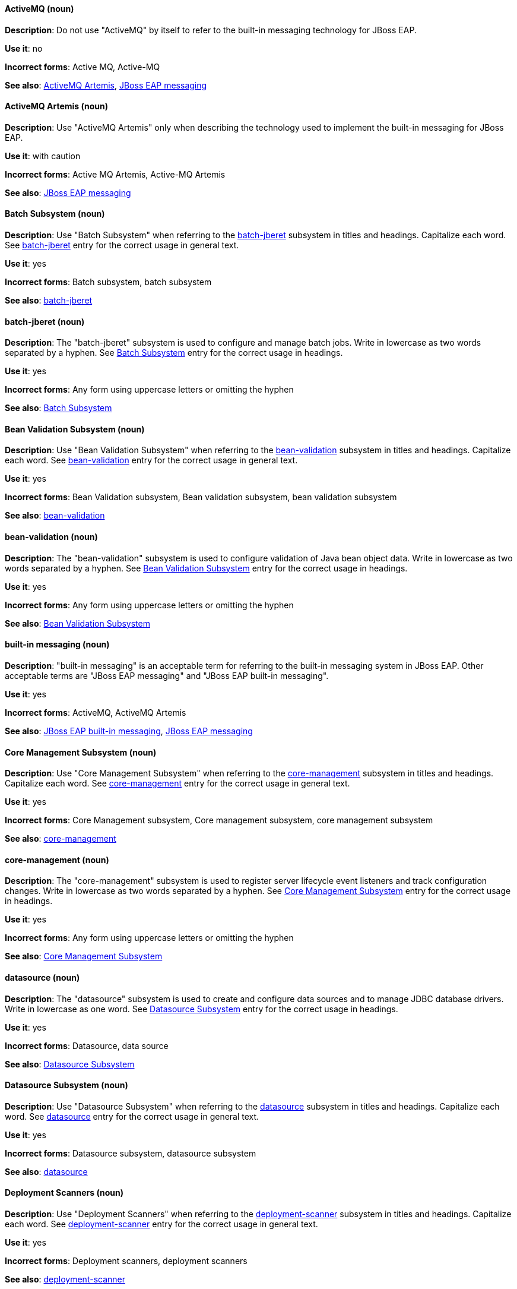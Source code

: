 [[red-hat-jboss-eap-conventions]]

// ***********************
// Terms starting with 'A'
// ***********************

[discrete]
[[activemq]]
==== ActiveMQ (noun)
*Description*: Do not use "ActiveMQ" by itself to refer to the built-in messaging technology for JBoss EAP.

*Use it*: no

*Incorrect forms*: Active MQ, Active-MQ

*See also*: xref:activemq-artemis[ActiveMQ Artemis], xref:jboss-eap-messaging[JBoss EAP messaging]

[discrete]
[[activemq-artemis]]
==== ActiveMQ Artemis (noun)
*Description*: Use "ActiveMQ Artemis" only when describing the technology used to implement the built-in messaging for JBoss EAP.

*Use it*: with caution

*Incorrect forms*: Active MQ Artemis, Active-MQ Artemis

*See also*: xref:jboss-eap-messaging[JBoss EAP messaging]

// ***********************
// Terms starting with 'B'
// ***********************

[discrete]
[[batch-subsystem]]
==== Batch Subsystem (noun)
*Description*: Use "Batch Subsystem" when referring to the xref:batch-jberet[batch-jberet] subsystem in titles and headings. Capitalize each word. See xref:batch-jberet[batch-jberet] entry for the correct usage in general text.

*Use it*: yes

*Incorrect forms*: Batch subsystem, batch subsystem

*See also*: xref:batch-jberet[batch-jberet]

[discrete]
[[batch-jberet]]
==== batch-jberet (noun)
*Description*: The "batch-jberet" subsystem is used to configure and manage batch jobs. Write in lowercase as two words separated by a hyphen. See xref:batch-subsystem[Batch Subsystem] entry for the correct usage in headings.

*Use it*: yes

*Incorrect forms*: Any form using uppercase letters or omitting the hyphen

*See also*: xref:batch-subsystem[Batch Subsystem]

[discrete]
[[bean-validation-subsystem]]
==== Bean Validation Subsystem (noun)
*Description*: Use "Bean Validation Subsystem" when referring to the xref:bean-validation[bean-validation] subsystem in titles and headings. Capitalize each word. See xref:bean-validation[bean-validation] entry for the correct usage in general text.

*Use it*: yes

*Incorrect forms*: Bean Validation subsystem, Bean validation subsystem, bean validation subsystem

*See also*: xref:bean-validation[bean-validation]

[discrete]
[[bean-validation]]
==== bean-validation (noun)
*Description*: The "bean-validation" subsystem is used to configure validation of Java bean object data. Write in lowercase as two words separated by a hyphen. See xref:bean-validation-subsystem[Bean Validation Subsystem] entry for the correct usage in headings.

*Use it*: yes

*Incorrect forms*: Any form using uppercase letters or omitting the hyphen

*See also*: xref:bean-validation-subsystem[Bean Validation Subsystem]

[discrete]
[[built-in-messaging]]
==== built-in messaging (noun)
*Description*: "built-in messaging" is an acceptable term for referring to the built-in messaging system in JBoss EAP. Other acceptable terms are "JBoss EAP messaging" and "JBoss EAP built-in messaging".

*Use it*: yes

*Incorrect forms*: ActiveMQ, ActiveMQ Artemis

*See also*: xref:jboss-eap-built-in-messaging[JBoss EAP built-in messaging], xref:jboss-eap-messaging[JBoss EAP messaging]

// ***********************
// Terms starting with 'C'
// ***********************

[discrete]
[[core-management-subsystem]]
==== Core Management Subsystem (noun)
*Description*: Use "Core Management Subsystem" when referring to the xref:core-management[core-management] subsystem in titles and headings. Capitalize each word. See xref:core-management[core-management] entry for the correct usage in general text.

*Use it*: yes

*Incorrect forms*: Core Management subsystem, Core management subsystem, core management subsystem

*See also*: xref:core-management[core-management]

[discrete]
[[core-management]]
==== core-management (noun)
*Description*: The "core-management" subsystem is used to register server lifecycle event listeners and track configuration changes. Write in lowercase as two words separated by a hyphen. See xref:core-management-subsystem[Core Management Subsystem] entry for the correct usage in headings.

*Use it*: yes

*Incorrect forms*: Any form using uppercase letters or omitting the hyphen

*See also*: xref:core-management-subsystem[Core Management Subsystem]

// ***********************
// Terms starting with 'D'
// ***********************

[discrete]
[[datasource]]
==== datasource (noun)
*Description*: The "datasource" subsystem is used to create and configure data sources and to manage JDBC database drivers. Write in lowercase as one word. See xref:datasource-subsystem[Datasource Subsystem] entry for the correct usage in headings.

*Use it*: yes

*Incorrect forms*: Datasource, data source

*See also*: xref:datasource-subsystem[Datasource Subsystem]

[discrete]
[[datasource-subsystem]]
==== Datasource Subsystem (noun)
*Description*: Use "Datasource Subsystem" when referring to the xref:datasource[datasource] subsystem in titles and headings. Capitalize each word. See xref:datasource[datasource] entry for the correct usage in general text.

*Use it*: yes

*Incorrect forms*: Datasource subsystem, datasource subsystem

*See also*: xref:datasource[datasource]

[discrete]
[[deployment-scanners-heading]]
==== Deployment Scanners (noun)
*Description*: Use "Deployment Scanners" when referring to the xref:deployment-scanner[deployment-scanner] subsystem in titles and headings. Capitalize each word. See xref:deployment-scanner[deployment-scanner] entry for the correct usage in general text.

*Use it*: yes

*Incorrect forms*: Deployment scanners, deployment scanners

*See also*: xref:deployment-scanner[deployment-scanner]

[discrete]
[[deployment-scanner]]
==== deployment-scanner (noun)
*Description*: The "deployment-scanner" subsystem is used to configure scanners to check for applications to deploy. Write in lowercase as two words separated by a hyphen. See xref:deployment-scanners-heading[Deployment Scanners] entry for the correct usage in headings.

*Use it*: yes

*Incorrect forms*: Any form using uppercase letters or omitting the hyphen

*See also*: xref:deployment-scanners-heading[Deployment Scanners]

[discrete]
[[domain-mode]]
==== domain mode (noun)
*Description*: Do not use "domain mode" to refer to the running instance of JBoss EAP server. See xref:managed-domain[managed domain] entry for the correct usage.

*Use it*: no

*Incorrect forms*:

*See also*: xref:managed-domain[managed domain]

// ***********************
// Terms starting with 'E'
// ***********************

[discrete]
[[ee]]
==== ee (noun)
*Description*: The "ee" subsystem is used to configure functionality in the Jakarta Enterprise Edition platform. Write in lowercase as one word. See xref:ee-heading[EE] entry for the correct usage in headings.

*Use it*: yes

*Incorrect forms*: EE, Ee

*See also*: xref:ee-heading[EE]

[discrete]
[[ee-heading]]
==== EE (noun)
*Description*: Use "EE" when referring to the xref:ee[ee] subsystem in titles and headings. Write in uppercase as one word. See xref:ee[ee] entry for the correct usage in general text.

*Use it*: yes

*Incorrect forms*: Ee, ee

*See also*: xref:ee[ee]

[discrete]
[[ejb3-heading]]
==== EJB 3 (noun)
*Description*: Use "EJB 3" when referring to the xref:ejb3[ejb3] subsystem in titles and headings. Write in uppercase and include a space between "EJB" and "3". See xref:ejb3[ejb3] entry for the correct usage in general text.

*Use it*: yes

*Incorrect forms*: EJB3, Ejb 3, ejb 3

*See also*: xref:ejb3[ejb3]

[discrete]
[[ejb3]]
==== ejb3 (noun)
*Description*: The "ejb3" subsystem is used to configure Enterprise JavaBeans. Write in lowercase as one word. See xref:ejb3-heading[EJB 3] entry for the correct usage in headings.

*Use it*: yes

*Incorrect forms*: Any form using uppercase letters or spaces

*See also*: xref:ejb3-heading[EJB 3]

[discrete]
[[elytron]]
==== elytron (noun)
*Description*: The "elytron" subsystem is used to configure server and application security. Write in lowercase. See xref:elytron-heading[Elytron] entry for the correct usage in headings. See xref:security-elytron[Security - Elytron] entry for the correct usage when describing elytron in the management console.

*Use it*: yes

*Incorrect forms*: Elytron

*See also*: xref:elytron-heading[Elytron], xref:security-elytron[Security - Elytron]

[discrete]
[[elytron-heading]]
==== Elytron (noun)
*Description*: Use "Elytron" when referring to the xref:elytron[elytron] subsystem in titles and headings. Capitalize the word. See xref:elytron[elytron] entry for the correct usage in general text.

*Use it*: yes

*Incorrect forms*: elytron

*See also*: xref:elytron[elytron], xref:security-elytron[Security - Elytron]

[discrete]
[[expansion-pack]]
==== Expansion Pack (noun)
*Description*: "Expansion Pack" is a JBoss EAP add-on that enhances JBoss EAP with additional features, such as MicroProfile capabilities.

*Use it*: yes

*Incorrect forms*:

*See also*: xref:xp[XP]

// ***********************
// Terms starting with 'H'
// ***********************

[discrete]
[[http-interface]]
==== HTTP interface (noun)
*Description*: "HTTP interface" is an interface accessed using hypertext transfer protocol. Do not use “HTTP interface” to refer to EAP management console. See xref:management-console[management console] entry for the correct usage.

*Use it*: no

*Incorrect forms*:

*See also*: xref:management-console[management console]

// ***********************
// Terms starting with 'I'
// ***********************

[discrete]
[[iiop]]
==== IIOP (noun)
*Description*: Use "IIOP" when referring to the xref:iiop-openjdk[iiop-openjdk] subsystem in titles and headings. Write in uppercase. Capitalize each word. See xref:iiop-openjdk[iiop-openjdk] entry for the correct usage in general text.

*Use it*: yes

*Incorrect forms*: Iiop, iiop

*See also*: xref:iiop-openjdk[iiop-openjdk]

[discrete]
[[iiop-openjdk]]
==== iiop-openjdk (noun)
*Description*: The "iiop-openjdk" subsystem is used to configure Common Object Request Broker Architecture (CORBA) services. Write in lowercase as two words separated by a hyphen. See xref:iiop[IIOP] entry for the correct usage in headings.

*Use it*: yes

*Incorrect forms*: Any form using uppercase letters or omitting the hyphen

*See also*: xref:iiop[IIOP]

[discrete]
[[io]]
==== io (noun)
*Description*: The "io" subsystem is used to define workers and buffer pools used by other subsystems. Write in lowercase as one word. See xref:io-heading[IO] entry for the correct usage in headings.

*Use it*: yes

*Incorrect forms*: IO, Io

*See also*: xref:io-heading[IO]

[discrete]
[[io-heading]]
==== IO (noun)
*Description*: Use "IO" when referring to the xref:io[io] subsystem in titles and headings. Write in uppercase as one word. See xref:io[io] entry for the correct usage in general text.

*Use it*: yes

*Incorrect forms*: Io, io

*See also*: xref:io[io]

// ***********************
// Terms starting with 'J'
// ***********************

[discrete]
[[java]]
==== Java (noun)
*Description*: "Java" is a class-based, object-oriented programming language. Capitalize in headings and general text.

*Use it*: yes

*Incorrect forms*: JAVA, java

*See also*:

[discrete]
[[jaxrs]]
==== jaxrs (noun)
*Description*: The "jaxrs" subsystem enables the deployment and functionality of RESTful web services through the Java API for RESTful Web Services (JAX-RS). Write in lowercase as one word. See xref:jaxrs-heading[JAX-RS] entry for the correct usage in headings.

*Use it*: yes

*Incorrect forms*: Any form using uppercase letters or splitting up the word

*See also*: xref:jaxrs-heading[JAX-RS]

[discrete]
[[jaxrs-heading]]
==== JAX-RS (noun)
*Description*: Use "JAX-RS" when referring to the xref:jaxrs[jaxrs] subsystem in titles and headings. Write in uppercase as two words separated by a hyphen. See xref:jaxrs[jaxrs] entry for the correct usage in general text.

*Use it*: yes

*Incorrect forms*: Any form using lowercase letters or omitting the hyphen

*See also*: xref:jaxrs[jaxrs]

[discrete]
[[jboss-amq-eap]]
==== JBoss AMQ (noun)
*Description*: Do not use "JBoss AMQ" to refer to the Red Hat messaging queue product. This product has been renamed "Red Hat AMQ".

*Use it*: no

*Incorrect forms*:

*See also*: xref:red-hat-amq[Red Hat AMQ]

[discrete]
[[jboss-eap]]
==== JBoss EAP (noun)
*Description*: "JBoss EAP" is the approved shortened form of xref:red-hat-jboss-enterprise-application-platform[Red Hat JBoss Enterprise Application Platform].

*Use it*: yes

*Incorrect forms*: EAP, JBoss

*See also*: xref:red-hat-jboss-enterprise-application-platform[Red Hat JBoss Enterprise Application Platform]

[discrete]
[[jboss-eap-built-in-messaging]]
==== JBoss EAP built-in messaging (noun)
*Description*: "JBoss EAP built-in messaging" is an acceptable term for referring to the built-in messaging system in JBoss EAP. Other acceptable terms are "built-in messaging" and "JBoss EAP messaging".

*Use it*: yes

*Incorrect forms*: ActiveMQ, ActiveMQ Artemis

*See also*: xref:built-in-messaging[built-in messaging], xref:jboss-eap-messaging[JBoss EAP messaging]

[discrete]
[[jboss-eap-messaging]]
==== JBoss EAP messaging (noun)
*Description*: "JBoss EAP messaging" is an acceptable term for referring to the built-in messaging system in JBoss EAP. Other acceptable terms are "built-in messaging" and "JBoss EAP built-in messaging".

*Use it*: yes

*Incorrect forms*: ActiveMQ, ActiveMQ Artemis

*See also*: xref:built-in-messaging[built-in messaging], xref:jboss-eap-built-in-messaging[JBoss EAP built-in messaging]

[discrete]
[[jca]]
==== jca (noun)
*Description*: The "jca" subsystem is used to configure settings for the Jakarta EE Connector Architecture (JCA) container. Write in lowercase as one word. See xref:jca-heading[JCA] entry for the correct usage in headings.

*Use it*: yes

*Incorrect forms*: JCA, Jca

*See also*: xref:jca-heading[JCA]

[discrete]
[[jca-heading]]
==== JCA (noun)
*Description*: Use "JCA" when referring to the xref:jca[jca] subsystem in titles and headings. Write in uppercase as one word. See xref:jca[jca] entry for the correct usage in general text.

*Use it*: yes

*Incorrect forms*: Jca, jca

*See also*: xref:jca[jca]

[discrete]
[[jdr]]
==== jdr (noun)
*Description*: The "jdr" subsystem is used to gather diagnostic data to support troubleshooting. Write in lowercase as one word. See xref:jdr-heading[JDR] entry for the correct usage in headings.

*Use it*: yes

*Incorrect forms*: JDR, Jdr

*See also*: xref:jdr-heading[JDR]

[discrete]
[[jdr-heading]]
==== JDR (noun)
*Description*: Use "JDR" when referring to the xref:jdr[jdr] subsystem in titles and headings. Write in uppercase as one word. See xref:jdr[jdr] entry for the correct usage in general text.

*Use it*: yes

*Incorrect forms*: Jdr, jdr

*See also*: xref:jdr[jdr]

[discrete]
[[jgroups]]
==== jgroups (noun)
*Description*: The "jgroups" subsystem is used to configure protocol stacks and communication mechanisms for servers in a cluster. Write in lowercase as one word. See xref:jgroups-heading[JGroups] entry for the correct usage in headings.

*Use it*: yes

*Incorrect forms*: JGROUPS, JGroups

*See also*: xref:jgroups-heading[JGroups]

[discrete]
[[jgroups-heading]]
==== JGroups (noun)
*Description*: Use "JGroups" when referring to the xref:jgroups[jgroups] subsystem in titles and headings. Capitalize the 'J' and 'G'. See xref:jgroups[jgroups] entry for the correct usage in general text.

*Use it*: yes

*Incorrect forms*: JGROUPS, jgroups

*See also*: xref:jgroups[jgroups]

[discrete]
[[jmx]]
==== jmx (noun)
*Description*: The "jmx" subsystem is used to configure remote Java Management Extensions (JMX) access. Write in lowercase as one word. See xref:jmx-heading[JMX] entry for the correct usage in headings.

*Use it*: yes

*Incorrect forms*: JMX, Jmx

*See also*: xref:jmx-heading[JMX]

[discrete]
[[jmx-heading]]
==== JMX (noun)
*Description*: Use "JMX" when referring to the xref:jmx[jmx] subsystem in titles and headings. Write in uppercase as one word. See xref:jmx[jmx] entry for the correct usage in general text.

*Use it*: yes

*Incorrect forms*: Jmx, jmx

*See also*: xref:jmx[jmx]

[discrete]
[[jpa]]
==== jpa (noun)
*Description*: The "jpa" subsystem is used to manage requirements of the Java Persistence API. Write in lowercase as one word. See xref:jpa-heading[JPA] entry for the correct usage in headings.

*Use it*: yes

*Incorrect forms*: JPA, Jpa

*See also*: xref:jpa-heading[JPA]

[discrete]
[[jpa-heading]]
==== JPA (noun)
*Description*: Use "JPA" when referring to the xref:jpa[jpa] subsystem in titles and headings. Write in uppercase as one word. See xref:jpa[jpa] entry for the correct usage in general text.

*Use it*: yes

*Incorrect forms*: Jpa, jpa

*See also*: xref:jpa[jpa]

[discrete]
[[jsf]]
==== jsf (noun)
*Description*: The "jsf" subsystem is used to manage JavaServer Faces implementations. Write in lowercase as one word. See xref:jsf-heading[JSF] entry for the correct usage in headings.

*Use it*: yes

*Incorrect forms*: JSF, Jsf

*See also*: xref:jsf-heading[JSF]

[discrete]
[[jsf-heading]]
==== JSF (noun)
*Description*: Use "JSF" when referring to the xref:jsf[jsf] subsystem in titles and headings. Write in uppercase as one word. See xref:jsf[jsf] entry for the correct usage in general text.

*Use it*: yes

*Incorrect forms*: Jsf, jsf

*See also*: xref:jsf[jsf]

[discrete]
[[jsr77]]
==== jsr77 (noun)
*Description*: The "jsr77" subsystem provides Java EE management capabilities defined by the JSR-77 specification. Write in lowercase as one word. See xref:jsr77-heading[JSR-77] entry for the correct usage in headings.

*Use it*: yes

*Incorrect forms*: JSR77, Jsr77, JSR-77, Jsr-77, jsr-77

*See also*: xref:jsr77-heading[JSR-77]

[discrete]
[[jsr77-heading]]
==== JSR-77 (noun)
*Description*: Use "JSR-77" when referring to the xref:jsr77[jsr77] subsystem in titles and headings. Write in uppercase and separate "JSR" and "77" with a hyphen. See xref:jsr77[jsr77] entry for the correct usage in general text.

*Use it*: yes

*Incorrect forms*: JSR77, Jsr77, jsr77, Jsr-77, jsr-77, JSR 77, Jsr 77, jsr 77

*See also*: xref:jsr77[jsr77]

// ***********************
// Terms starting with 'K'
// ***********************

[discrete]
[[keystore]]
==== keystore (noun)
*Description*: A "keystore" is a repository for private and self-certified security certificates. Write in lowercase as one word. This is in contrast to a "truststore", which stores trusted security certificates.

*Use it*: yes

*Incorrect forms*: key store

*See also*: xref:truststore[truststore]

// ***********************
// Terms starting with 'L'
// ***********************

[discrete]
[[load-balance]]
==== load balance (verb)
*Description*: The compound verb "load balance" means to distribute processing requests among a set of servers.

*Use it*: yes

*Incorrect forms*: load-balance, load-balancing

*See also*:

[discrete]
[[logging]]
==== logging (noun)
*Description*: The "logging" subsystem is used to configure logging at the system and application levels. Write in lowercase. See xref:logging-heading[Logging] entry for the correct usage in headings.

*Use it*: yes

*Incorrect forms*: Logging

*See also*: xref:logging-heading[Logging]

[discrete]
[[logging-heading]]
==== Logging (noun)
*Description*: Use "Logging" when referring to the xref:logging[logging] subsystem in titles and headings. Capitalize the word. See xref:logging[logging] entry for the correct usage in general text.

*Use it*: yes

*Incorrect forms*: logging

*See also*: xref:logging[logging]

// ***********************
// Terms starting with 'M'
// ***********************

[discrete]
[[mail]]
==== mail (noun)
*Description*: The "mail" subsystem is used to configure mail services for applications deployed to JBoss EAP. Write in lowercase. See xref:mail-heading[Mail] entry for the correct usage in headings.

*Use it*: yes

*Incorrect forms*: Mail

*See also*: xref:mail-heading[Mail]

[discrete]
[[mail-heading]]
==== Mail (noun)
*Description*: Use "Mail" when referring to the xref:mail[mail] subsystem in titles and headings. Capitalize the word. See xref:mail[mail] entry for the correct usage in general text.

*Use it*: yes

*Incorrect forms*: mail

*See also*: xref:mail[mail]

[discrete]
[[managed-domain]]
==== managed domain (noun)
*Description*: A "managed domain" is a group of JBoss EAP instances managed from a single control point. This is the appropriate way to refer to the managed domain operating mode. For example, "When running the JBoss EAP server in a managed domain".

*Use it*: yes

*Incorrect forms*: domain mode

*See also*: xref:domain-mode[domain mode]

[discrete]
[[management-cli]]
==== management CLI (noun)
*Description*: Use "management CLI" to refer to the command line interface for the JBoss EAP management tool. Do not capitalize "management" unless it starts a sentence.

*Use it*: yes

*Incorrect forms*: CLI, native interface

*See also*: xref:cli-eap[CLI], xref:native-interface[native interface]

[discrete]
[[management-console]]
==== management console (noun)
*Description*: Use "management console" to refer to the web-based JBoss EAP management console. Do not capitalize "management" unless it starts a sentence.

*Use it*: yes

*Incorrect forms*: GUI, HTTP interface

*See also*: xref:http-interface[HTTP interface]

[discrete]
[[messaging-heading]]
==== Messaging (noun)
*Description*: Use "Messaging" when referring to the xref:messaging-activemq[messaging-activemq] subsystem in titles and headings. Capitalize the word. See xref:messaging-activemq[messaging-activemq] entry for the correct usage in general text. See xref:messaging-activemq-management[Messaging - ActiveMQ] entry for the correct usage when referring to the messaging-activemq subsystem in the management console.

*Use it*: yes

*Incorrect forms*: messaging, messaging-activemq, Messaging-activemq, Messaging-Activemg, Messaging-ActiveMQ

*See also*: xref:messaging-activemq[messaging-activemq], xref:messaging-activemq-management[Messaging - ActiveMQ]

[discrete]
[[messaging-activemq]]
==== messaging-activemq (noun)
*Description*: The "messaging-activemq" subsystem is used to configure messaging in JBoss EAP. Write in lowercase as two words separated by a hyphen. See xref:messaging-heading[Messaging] entry for the correct usage in headings. See xref:messaging-activemq-management[Messaging - ActiveMQ] entry for the correct usage when referring to the messaging-activemq subsystem in the management console.

*Use it*: yes

*Incorrect forms*: messaging, Messaging

*See also*: xref:messaging-heading[Messaging], xref:messaging-activemq-management[Messaging - ActiveMQ], xref:messaging-subsystem[messaging subsystem]

[discrete]
[[messaging-activemq-management]]
==== Messaging - ActiveMQ (noun)
*Description*: Use "Messaging - ActiveMQ" when describing the messaging-activemq subsystem in the management console. Write as two capitalized words separated by two spaces and a hyphen. Ensure that "MQ" is also in uppercase.

*Use it*: yes

*Incorrect forms*: Any form omitting the spaces, hyphen or correct capitalization

*See also*: xref:messaging-activemq[messaging-activemq], xref:messaging-heading[Messaging], xref:messaging-subsystem[messaging subsystem]

[discrete]
[[messaging-subsystem]]
==== messaging subsystem (noun)
*Description*: "messaging subsystem" is an acceptable generic term for referring to the messaging-activemq subsystem. However, see xref:messaging-activemq-management[ActiveMQ - Management] entry for the correct usage when referring to the messaging-activemq subsystem in the management console.

*Use it*: yes

*Incorrect forms*:

*See also*: xref:messaging-activemq[messaging-activemq], xref:messaging-heading[Messaging], xref:messaging-activemq-management[Messaging - ActiveMQ]

[discrete]
[[microsoft-windows]]
==== Microsoft Windows (noun)
*Description*: Do not use "Microsoft Windows" to refer to the Microsoft Windows Server product or Windows-specific commands and scripts such as `standalone.bat` when referring to the modcluster subsystem in titles and headings. See xref:windows-server[Windows Server] entry for the correct usage.

*Use it*: no

*Incorrect forms*:

*See also*: xref:windows-server[Windows Server]

[discrete]
[[modcluster]]
==== modcluster (noun)
*Description*: The "modcluster" subsystem is used to configure modcluster worker nodes. Write in lowercase as one word. See xref:modcluster-heading[ModCluster] entry for the correct usage in headings.

*Use it*: yes

*Incorrect forms*: Modcluster, modCluster, ModCluster

*See also*: xref:modcluster-heading[ModCluster]

[discrete]
[[modcluster-heading]]
==== ModCluster (noun)
*Description*: Use "ModCluster" when referring to the xref:modcluster[modcluster] subsystem in titles and headings. Capitalize the 'M' and 'C'. See xref:modcluster[modcluster] entry for the correct usage in general text.

*Use it*: yes

*Incorrect forms*: Modcluster, modCluster

*See also*: xref:modcluster[modcluster]

// ***********************
// Terms starting with 'N'
// ***********************

[discrete]
[[naming]]
==== naming (noun)
*Description*: The "naming" subsystem is used to manage Java naming and directory interface (JNDI) namespaces and interfaces. Write in lowercase. See xref:naming-heading[Naming] entry for the correct usage in headings.

*Use it*: yes

*Incorrect forms*: Naming

*See also*: xref:naming-heading[Naming]

[discrete]
[[naming-heading]]
==== Naming (noun)
*Description*: Use "Naming" when referring to the xref:naming[naming] subsystem in titles and headings. Capitalize the word. See xref:naming[naming] entry for the correct usage in general text.

*Use it*: yes

*Incorrect forms*: naming

*See also*: xref:naming[naming]

[discrete]
[[native-interface]]
==== native interface (noun)
*Description*: Do not use "native interface" to refer to the command line interface for the JBoss EAP management tool. See xref:management-cli[management CLI] entry for the correct usage.

*Use it*: no

*Incorrect forms*:

*See also*: xref:management-cli[management CLI]

// ***********************
// Terms starting with 'P'
// ***********************

[discrete]
[[picketlink-federation]]
==== picketlink-federation (noun)
*Description*: The "picketlink-federation" subsystem is used to configure single sign-on (SSO) using security assertion markup language (SAML). Write in lowercase as two words separated by a hyphen. See xref:picketlink-federation-heading[PicketLink Federation] entry for the correct usage in headings.

*Use it*: yes

*Incorrect forms*: Any form using uppercase letters or omitting the hyphen

*See also*: xref:picketlink-federation-heading[PicketLink Federation]

[discrete]
[[picketlink-federation-heading]]
==== PicketLink Federation (noun)
*Description*: Use "PicketLink Federation" when referring to the xref:picketlink-federation[picketlink-federation] subsystem in titles and headings. Capitalize the 'P' and 'L' in "PicketLink". Capitalize "Federation". See xref:picketlink-federation[picketlink-federation] entry for the correct usage in general text.

*Use it*: yes

*Incorrect forms*: Picketlink Federation, PicketLink federation, Picketlink federation, picketlink federation

*See also*: xref:picketlink-federation[picketlink-federation]

[discrete]
[[picketlink-identity-management]]
==== picketlink-identity-management (noun)
*Description*: The "picketlink-identity-management" subsystem is used to configure identity management services. Write in lowercase as three words separated by hyphens. See xref:picketlink-identity-management-heading[PicketLink Identity Management] entry for the correct usage in headings.

*Use it*: yes

*Incorrect forms*: Any form using upper case letters or omitting the hyphens

*See also*: xref:picketlink-identity-management-heading[PicketLink Identity Management]

[discrete]
[[picketlink-identity-management-heading]]
==== PicketLink Identity Management (noun)
*Description*: Use "PicketLink Identity Management" when referring to the xref:picketlink-identity-management[picketlink-identity-management] subsystem in titles and headings. Capitalize the 'P' and 'L' in "PicketLink". Capitalize both "Identity" and "Management". See xref:picketlink-identity-management[picketlink-identity-management] entry for the correct usage in general text.

*Use it*: yes

*Incorrect forms*: Picketlink Identity Management, PicketLink Identity management, PicketLink identity management, picketlink identity management

*See also*: xref:picketlink-identity-management[picketlink-identity-management]

[discrete]
[[pojo]]
==== pojo (noun)
*Description*: The "pojo" subsystem enables deployment of applications containing JBoss Microcontainer services. Write in lowercase as one word. See xref:pojo-heading[POJO] entry for the correct usage in headings.

*Use it*: yes

*Incorrect forms*: POJO, Pojo

*See also*: xref:pojo-heading[POJO]

[discrete]
[[pojo-heading]]
==== POJO (noun)
*Description*: Use "POJO" when referring to the xref:pojo[pojo] subsystem in titles and headings. Write in uppercase as one word. See xref:pojo[pojo] entry for the correct usage in general text.

*Use it*: yes

*Incorrect forms*: Pojo, pojo

*See also*: xref:pojo[pojo]

// ***********************
// Terms starting with 'R'
// ***********************

[discrete]
[[red-hat-amq]]
==== Red Hat AMQ (noun)
*Description*: "Red Hat AMQ" is the official name of the Red Hat messaging queue product.

*Use it*: yes

*Incorrect forms*: JBoss AMQ, Red Hat JBoss AMQ

*See also*: xref:jboss-amq-eap[JBoss AMQ]

[discrete]
[[red-hat-customer-portal]]
==== Red Hat Customer Portal (noun)
*Description*: "Red Hat Customer Portal" is the official name of the customer portal at https://access.redhat.com.

*Use it*: yes

*Incorrect forms*: Customer Portal

*See also*:

[discrete]
[[red-hat-jboss-enterprise-application-platform]]
==== Red Hat JBoss Enterprise Application Platform (noun)
*Description*: "Red Hat JBoss Enterprise Application Platform" is an enterprise-grade Java application server. Spell out on first use in a guide, and use the approved abbreviation "JBoss EAP" thereafter.

*Use it*: yes

*Incorrect forms*: Red Hat JBoss EAP, JBoss Enterprise Application Platform

*See also*: xref:jboss-eap[JBoss EAP]

[discrete]
[[remoting]]
==== remoting (noun)
*Description*: The "remoting" subsystem is used to configure inbound and outbound connections for local and remote servers. Write in lowercase. See xref:remoting-heading[Remoting] entry for the correct usage in headings.

*Use it*: yes

*Incorrect forms*: Remoting

*See also*: xref:remoting-heading[Remoting]

[discrete]
[[remoting-heading]]
==== Remoting (noun)
*Description*: Use "Remoting" when referring to the xref:remoting[remoting] subsystem in titles and headings. Capitalize the word. See xref:remoting[remoting] entry for the correct usage in general text.

*Use it*: yes

*Incorrect forms*: remoting

*See also*: xref:remoting[remoting]

[discrete]
[[request-controller-heading]]
==== Request Controller (noun)
*Description*: Use "Request Controller" when referring to the xref:request-controller[request-controller] subsystem in titles and headings. Capitalize both words. See xref:request-controller[request-controller] entry for the correct usage in general text.

*Use it*: yes

*Incorrect forms*: Request controller, request controller, request-controller

*See also*: xref:request-controller[request-controller]

[discrete]
[[request-controller]]
==== request-controller (noun)
*Description*: The "request-controller" subsystem is used to configure settings to suspend servers or to shut them down gracefully. Write in lowercase as two words separated by a hyphen. See xref:request-controller-heading[Request Controller] entry for the correct usage in headings.

*Use it*: yes

*Incorrect forms*: Any form using uppercase letters or omitting the hyphen

*See also*: xref:request-controller-heading[Request Controller]

[discrete]
[[resource-adapters-heading]]
==== Resource Adapters (noun)
*Description*: Use "Resource Adapters" when referring to the xref:resource-adapters[resource-adapters] subsystem in titles and headings. Capitalize both words. See xref:resource-adapters[resource-adapters] entry for the correct usage in general text.

*Use it*: yes

*Incorrect forms*: Resource adapters, resource adapters, resource-adapters

*See also*: xref:resource-adapters[resource-adapters]

[discrete]
[[resource-adapters]]
==== resource-adapters (noun)
*Description*: The "resource-adapters" subsystem is used to configure and maintain resource adapters for communication between Java EE applications and an Enterprise Information System (EIS). Write in lowercase as two words separated by a hyphen. See xref:resource-adapters-heading[Resource Adapters] entry for the correct usage in headings.

*Use it*: yes

*Incorrect forms*: Any form using uppercase letters or omitting the hyphen

*See also*: xref:resource-adapters-heading[Resource Adapters]

[discrete]
[[rts]]
==== rts (noun)
*Description*: The "rts" subsystem is an implementation of REST AT that is not supported in JBoss EAP. Write in lowercase as one word. See xref:rts-heading[RTS] entry for the correct usage in headings.

*Use it*: yes

*Incorrect forms*: RTS, Rts

*See also*: xref:rts-heading[RTS]

[discrete]
[[rts-heading]]
==== RTS (noun)
*Description*: Use "RTS" when referring to the xref:rts[rts] subsystem in titles and headings. Write in uppercase as one word. See xref:rts[rts] entry for the correct usage in general text.

*Use it*: yes

*Incorrect forms*: Rts, rts

*See also*: xref:rts[rts]

// ***********************
// Terms starting with 'S'
// ***********************

[discrete]
[[sar]]
==== sar (noun)
*Description*: The "sar" subsystem enables deployment of SAR archives containing MBean services. Write in lowercase as one word. See xref:sar-heading[SAR] entry for the correct usage in headings.

*Use it*: yes

*Incorrect forms*: SAR, Sar

*See also*: xref:sar-heading[SAR]

[discrete]
[[sar-heading]]
==== SAR (noun)
*Description*: Use "SAR" when referring to the xref:sar[sar] subsystem in titles and headings. Write in uppercase as one word. See xref:sar[sar] entry for the correct usage in general text.

*Use it*: yes

*Incorrect forms*: Sar, sar

*See also*: xref:sar[sar]

[discrete]
[[security]]
==== security (noun)
*Description*: "security" is the name of the legacy security subsystem in JBoss EAP. Write in lowercase. See xref:security-heading[Security] entry for the correct usage in headings.

*Use it*: yes

*Incorrect forms*: Security

*See also*: xref:security-heading[Security]

[discrete]
[[security-heading]]
==== Security (noun)
*Description*: Use "Security" when referring to the legacy xref:security[security] subsystem in titles and headings. Capitalize the word. See xref:security[security] entry for the correct usage in general text.

*Use it*: yes

*Incorrect forms*: security

*See also*: xref:security[security]

[discrete]
[[security-elytron]]
==== Security - Elytron (noun)
*Description*: Use “Security - Elytron” when describing the elytron subsystem in the management console. Write as two capitalized words separated by two spaces and a hyphen.

*Use it*: yes

*Incorrect forms*: Any form omitting the spaces, hyphen or correct capitalization

*See also*: xref:elytron[elytron], xref:elytron-heading[Elytron]

[discrete]
[[security-manager]]
==== security-manager (noun)
*Description*: The "security-manager" subsystem is used to configure security policies used by the Java Security Manager. Write in lowercase as two words separated by a hyphen. See xref:security-manager-heading[Security Manager] entry for the correct usage in headings.

*Use it*: yes

*Incorrect forms*: Any form using uppercase letters or omitting the hyphen

*See also*: xref:security-manager-heading[Security Manager]

[discrete]
[[security-manager-heading]]
==== Security Manager (noun)
*Description*: Use "Security Manager" when referring to the xref:security-manager[security-manager] subsystem in titles and headings. Capitalize both words. See xref:security-manager[security-manager] entry for the correct usage in general text.

*Use it*: yes

*Incorrect forms*: Security manager, security manager, security-manager

*See also*: xref:security-manager[security-manager]

[discrete]
[[singleton]]
==== singleton (noun)
*Description*: The "singleton" subsystem is used to configure the behavior of singleton deployments. Write in lowercase. See xref:singleton-heading[Singleton] entry for the correct usage in headings.

*Use it*: yes

*Incorrect forms*: Singleton

*See also*: xref:singleton-heading[Singleton]

[discrete]
[[singleton-heading]]
==== Singleton (noun)
*Description*: Use "Singleton" when referring to the xref:singleton[singleton] subsystem in titles and headings. Capitalize the word. See xref:singleton[singleton] entry for the correct usage in general text.

*Use it*: yes

*Incorrect forms*: singleton

*See also*: xref:singleton[singleton]

[discrete]
[[standalone-mode]]
==== standalone mode (noun)
*Description*: Do not use "standalone mode" to refer to the standalone operating mode of JBoss EAP server. See xref:standalone-server[standalone server] entry for the correct usage.

*Use it*: no

*Incorrect forms*:

*See also*: xref:standalone-server[standalone server]

[discrete]
[[standalone-server]]
==== standalone server (noun)
*Description*: Use "standalone server" to refer to the standalone operating mode of JBoss EAP server. For example, when running JBoss EAP as a standalone server.

*Use it*: yes

*Incorrect forms*: standalone mode

*See also*: xref:standalone-mode[standalone mode]

// ***********************
// Terms starting with 'T'
// ***********************

[discrete]
[[transactions]]
==== transactions (noun)
*Description*: The "transactions" subsystem is used to configure options in the Transaction Manager. Write in lowercase. See xref:transactions-heading[Transactions] entry for the correct usage in headings.

*Use it*: yes

*Incorrect forms*: Transactions

*See also*: xref:transactions-heading[Transactions]

[discrete]
[[transactions-heading]]
==== Transactions (noun)
*Description*: Use "Transactions" when referring to the xref:transactions[transactions] subsystem in titles and headings. Capitalize the word. See xref:transactions[transactions] entry for the correct usage in general text.

*Use it*: yes

*Incorrect forms*: transactions

*See also*: xref:transactions[transactions]

[discrete]
[[truststore]]
==== truststore (noun)
*Description*: A "truststore" is a repository of trusted security certificates. Write in lowercase as one word. This is in contrast to a "keystore", which stores private and self-certified certificates.

*Use it*: yes

*Incorrect forms*: trust store

*See also*: xref:keystore[keystore]

// ***********************
// Terms starting with 'U'
// ***********************

[discrete]
[[undertow]]
==== undertow (noun)
*Description*: The "undertow" subsystem is used to configure the JBoss EAP web server and servlet container settings. Write in lowercase. See xref:undertow-heading[Undertow] entry for the correct usage in headings.

*Use it*: yes

*Incorrect forms*: Undertow

*See also*: xref:undertow-heading[Undertow]

[discrete]
[[undertow-heading]]
==== Undertow (noun)
*Description*: Use "Undertow" when referring to the xref:undertow[undertow] subsystem in titles and headings. Capitalize the word. See xref:undertow[undertow] entry for the correct usage in general text.

*Use it*: yes

*Incorrect forms*: undertow

*See also*: xref:undertow[undertow]

// ***********************
// Terms starting with 'W'
// ***********************

[discrete]
[[webhttp-undertow]]
==== WebHTTP - Undertow (noun)
*Description*: Use "WebHTTP - Undertow" when describing the undertow subsystem in the management console. Write as two capitalized words separated by two spaces and a hyphen. Ensure that "HTTP" is also in uppercase.

*Use it*: yes

*Incorrect forms*: Any form omitting the spaces, hyphen or correct capitalization

*See also*: xref:undertow[undertow], xref:undertow-heading[Undertow]

[discrete]
[[web-services]]
==== Web services (noun)
*Description*: Use "Web services" when referring to the general concept of Web services. Write as two words. Capitalize "Web" and write "services" in lowercase.

*Use it*: yes

*Incorrect forms*: webservices, web services, Web Services

*See also*:

[discrete]
[[webservices-heading]]
==== Web Services (noun)
*Description*: Use "Web Services" when referring to the xref:webservices[webservices] subsystem in titles and headings. Write as two words. Capitalize both words. See xref:webservices[webservices] entry for the correct usage in general text.

*Use it*: yes

*Incorrect forms*: Web services, web services, webservices

*See also*: xref:webservices[webservices]

[discrete]
[[webservices]]
==== webservices (noun)
*Description*: The "webservices" subsystem is used to configure the Web services provider. Write in lowercase as one word. See xref:webservices-heading[Web Services] entry for the correct usage in headings.

*Use it*: yes

*Incorrect forms*: web services, Web services, Web Services

*See also*: xref:webservices-heading[Web Services]

[discrete]
[[weld]]
==== weld (noun)
*Description*: The "weld" subsystem is used to configure Contexts and Dependency Injection (CDI) functionality for JBoss EAP. Write in lowercase. See xref:weld-heading[Weld] entry for the correct usage in headings.

*Use it*: yes

*Incorrect forms*: Weld

*See also*: xref:weld-heading[Weld]

[discrete]
[[weld-heading]]
==== Weld (noun)
*Description*: Use "Weld" when referring to the xref:weld[weld] subsystem in titles and headings. Capitalize the word. See xref:weld[weld] entry for the correct usage in general text.

*Use it*: yes

*Incorrect forms*: weld

*See also*: xref:weld[weld]

[discrete]
[[windows-server]]
==== Windows Server (noun)
*Description*: Use "Windows Server" to refer to the Microsoft Windows Server product or Windows-specific commands and scripts such as `standalone.bat`. Do not precede the product name with "Microsoft".

*Use it*: yes

*Incorrect forms*: Microsoft Windows Server, Microsoft Windows, Windows

*See also*: xref:microsoft-windows[Microsoft Windows]

// ***********************
// Terms starting with 'X'
// ***********************

[discrete]
[[xp]]
==== XP (noun)
*Description*: "XP" is an acceptable shortened form of "Expansion Pack". Write in upper case.

*Use it*: yes

*Incorrect forms*: Xp, xp

*See also*: xref:expansion-pack[Expansion Pack]

[discrete]
[[xts]]
==== xts (noun)
*Description*: The "xts" subsystem is used to configure settings for coordinating Web services in a transaction. Write in lowercase as one word. See xref:xts-heading[XTS] entry for the correct usage in headings.

*Use it*: yes

*Incorrect forms*: XTS, Xts

*See also*: xref:xts-heading[XTS]

[discrete]
[[xts-heading]]
==== XTS (noun)
*Description*: Use "XTS" when referring to the xref:xts[xts] subsystem in titles and headings. Write in uppercase as one word. See xref:xts[xts] entry for the correct usage in general text.

*Use it*: yes

*Incorrect forms*: Xts, xts

*See also*: xref:xts[xts]
